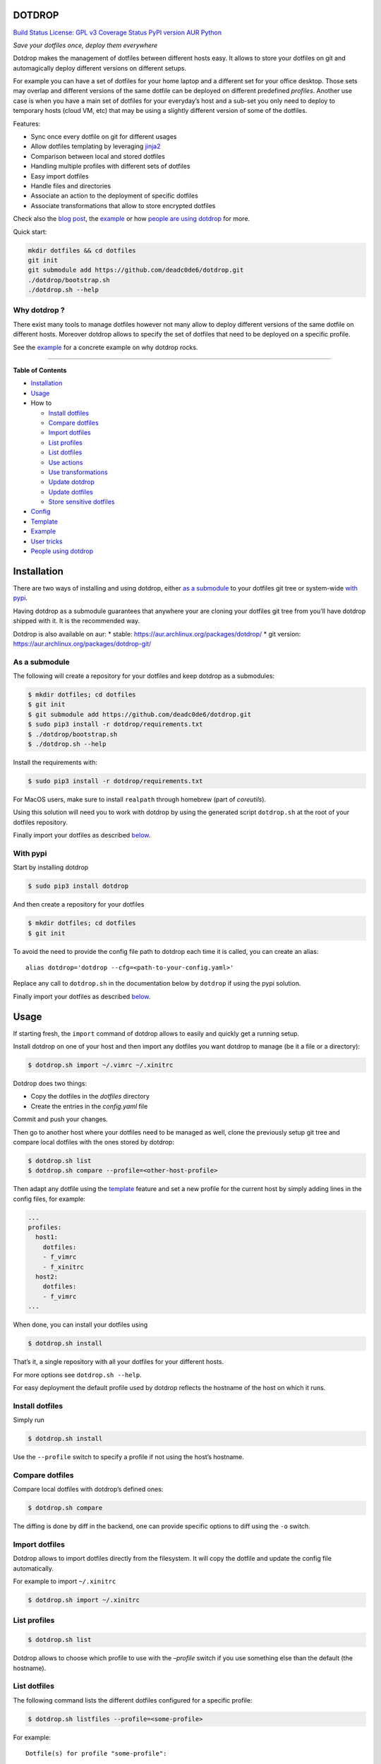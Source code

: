 DOTDROP
=======

`Build Status <https://travis-ci.org/deadc0de6/dotdrop>`__ `License: GPL
v3 <http://www.gnu.org/licenses/gpl-3.0>`__ `Coverage
Status <https://coveralls.io/github/deadc0de6/dotdrop?branch=master>`__
`PyPI version <https://badge.fury.io/py/dotdrop>`__
`AUR <https://aur.archlinux.org/packages/dotdrop>`__
`Python <https://pypi.python.org/pypi/dotdrop>`__

*Save your dotfiles once, deploy them everywhere*

Dotdrop makes the management of dotfiles between different hosts easy.
It allows to store your dotfiles on git and automagically deploy
different versions on different setups.

For example you can have a set of dotfiles for your home laptop and a
different set for your office desktop. Those sets may overlap and
different versions of the same dotfile can be deployed on different
predefined *profiles*. Another use case is when you have a main set of
dotfiles for your everyday’s host and a sub-set you only need to deploy
to temporary hosts (cloud VM, etc) that may be using a slightly
different version of some of the dotfiles.

Features:

-  Sync once every dotfile on git for different usages
-  Allow dotfiles templating by leveraging
   `jinja2 <http://jinja.pocoo.org/>`__
-  Comparison between local and stored dotfiles
-  Handling multiple profiles with different sets of dotfiles
-  Easy import dotfiles
-  Handle files and directories
-  Associate an action to the deployment of specific dotfiles
-  Associate transformations that allow to store encrypted dotfiles

Check also the `blog
post <https://deadc0de.re/articles/dotfiles.html>`__, the
`example <#example>`__ or how `people are using
dotdrop <#people-using-dotdrop>`__ for more.

Quick start:

.. code:: bash

   mkdir dotfiles && cd dotfiles
   git init
   git submodule add https://github.com/deadc0de6/dotdrop.git
   ./dotdrop/bootstrap.sh
   ./dotdrop.sh --help

Why dotdrop ?
-------------

There exist many tools to manage dotfiles however not many allow to
deploy different versions of the same dotfile on different hosts.
Moreover dotdrop allows to specify the set of dotfiles that need to be
deployed on a specific profile.

See the `example <#example>`__ for a concrete example on why dotdrop
rocks.

--------------

**Table of Contents**

-  `Installation <#installation>`__
-  `Usage <#usage>`__
-  How to

   -  `Install dotfiles <#install-dotfiles>`__
   -  `Compare dotfiles <#compare-dotfiles>`__
   -  `Import dotfiles <#import-dotfiles>`__
   -  `List profiles <#list-profiles>`__
   -  `List dotfiles <#list-dotfiles>`__
   -  `Use actions <#use-actions>`__
   -  `Use transformations <#use-transformations>`__
   -  `Update dotdrop <#update-dotdrop>`__
   -  `Update dotfiles <#update-dotfiles>`__
   -  `Store sensitive dotfiles <#store-sensitive-dotfiles>`__

-  `Config <#config>`__
-  `Template <#template>`__
-  `Example <#example>`__
-  `User tricks <#user-tricks>`__
-  `People using dotdrop <#people-using-dotdrop>`__

Installation
============

There are two ways of installing and using dotdrop, either `as a
submodule <#as-a-submodule>`__ to your dotfiles git tree or system-wide
`with pypi <#with-pypi>`__.

Having dotdrop as a submodule guarantees that anywhere your are cloning
your dotfiles git tree from you’ll have dotdrop shipped with it. It is
the recommended way.

Dotdrop is also available on aur: \* stable:
https://aur.archlinux.org/packages/dotdrop/ \* git version:
https://aur.archlinux.org/packages/dotdrop-git/

As a submodule
--------------

The following will create a repository for your dotfiles and keep
dotdrop as a submodules:

.. code:: bash

   $ mkdir dotfiles; cd dotfiles
   $ git init
   $ git submodule add https://github.com/deadc0de6/dotdrop.git
   $ sudo pip3 install -r dotdrop/requirements.txt
   $ ./dotdrop/bootstrap.sh
   $ ./dotdrop.sh --help

Install the requirements with:

.. code:: bash

   $ sudo pip3 install -r dotdrop/requirements.txt

For MacOS users, make sure to install ``realpath`` through homebrew
(part of *coreutils*).

Using this solution will need you to work with dotdrop by using the
generated script ``dotdrop.sh`` at the root of your dotfiles repository.

Finally import your dotfiles as described `below <#usage>`__.

With pypi
---------

Start by installing dotdrop

.. code:: bash

   $ sudo pip3 install dotdrop

And then create a repository for your dotfiles

.. code:: bash

   $ mkdir dotfiles; cd dotfiles
   $ git init

To avoid the need to provide the config file path to dotdrop each time
it is called, you can create an alias:

::

   alias dotdrop='dotdrop --cfg=<path-to-your-config.yaml>'

Replace any call to ``dotdrop.sh`` in the documentation below by
``dotdrop`` if using the pypi solution.

Finally import your dotfiles as described `below <#usage>`__.

Usage
=====

If starting fresh, the ``import`` command of dotdrop allows to easily
and quickly get a running setup.

Install dotdrop on one of your host and then import any dotfiles you
want dotdrop to manage (be it a file or a directory):

.. code:: bash

   $ dotdrop.sh import ~/.vimrc ~/.xinitrc

Dotdrop does two things:

-  Copy the dotfiles in the *dotfiles* directory
-  Create the entries in the *config.yaml* file

Commit and push your changes.

Then go to another host where your dotfiles need to be managed as well,
clone the previously setup git tree and compare local dotfiles with the
ones stored by dotdrop:

.. code:: bash

   $ dotdrop.sh list
   $ dotdrop.sh compare --profile=<other-host-profile>

Then adapt any dotfile using the `template <#template>`__ feature and
set a new profile for the current host by simply adding lines in the
config files, for example:

.. code:: yaml

   ...
   profiles:
     host1:
       dotfiles:
       - f_vimrc
       - f_xinitrc
     host2:
       dotfiles:
       - f_vimrc
   ...

When done, you can install your dotfiles using

.. code:: bash

   $ dotdrop.sh install

That’s it, a single repository with all your dotfiles for your different
hosts.

For more options see ``dotdrop.sh --help``.

For easy deployment the default profile used by dotdrop reflects the
hostname of the host on which it runs.

Install dotfiles
----------------

Simply run

.. code:: bash

   $ dotdrop.sh install

Use the ``--profile`` switch to specify a profile if not using the
host’s hostname.

Compare dotfiles
----------------

Compare local dotfiles with dotdrop’s defined ones:

.. code:: bash

   $ dotdrop.sh compare

The diffing is done by diff in the backend, one can provide specific
options to diff using the ``-o`` switch.

Import dotfiles
---------------

Dotdrop allows to import dotfiles directly from the filesystem. It will
copy the dotfile and update the config file automatically.

For example to import ``~/.xinitrc``

.. code:: bash

   $ dotdrop.sh import ~/.xinitrc

List profiles
-------------

.. code:: bash

   $ dotdrop.sh list

Dotdrop allows to choose which profile to use with the *–profile* switch
if you use something else than the default (the hostname).

List dotfiles
-------------

The following command lists the different dotfiles configured for a
specific profile:

.. code:: bash

   $ dotdrop.sh listfiles --profile=<some-profile>

For example:

::

   Dotfile(s) for profile "some-profile":

   f_vimrc (file: "vimrc", link: False)
       -> ~/.vimrc
   f_dunstrc (file: "config/dunst/dunstrc", link: False)
       -> ~/.config/dunst/dunstrc

Use actions
-----------

It is sometimes useful to execute some kind of action when deploying a
dotfile. For example let’s consider
`Vundle <https://github.com/VundleVim/Vundle.vim>`__ is used to manage
vim’s plugins, the following action could be set to update and install
the plugins when ``vimrc`` is deployed:

.. code:: yaml

   actions:
     vundle: vim +VundleClean! +VundleInstall +VundleInstall! +qall
   config:
     backup: true
     create: true
     dotpath: dotfiles
   dotfiles:
     f_vimrc:
       dst: ~/.vimrc
       src: vimrc
       actions:
         - vundle
   profiles:
     home:
       dotfiles:
       - f_vimrc

Thus when ``f_vimrc`` is installed, the command
``vim +VundleClean! +VundleInstall +VundleInstall! +qall`` will be
executed.

Sometimes, you may even want to execute some action prior to deploying a
dotfile. Let’s take another example with
`vim-plug <https://github.com/junegunn/vim-plug>`__:

.. code:: yaml

   actions:
     pre:
       vim-plug-install: test -e ~/.vim/autoload/plug.vim || (mkdir -p ~/.vim/autoload; curl
         -fLo ~/.vim/autoload/plug.vim https://raw.githubusercontent.com/junegunn/vim-plug/master/plug.vim)
     vim-plug: vim +PlugInstall +qall
   config:
     backup: true
     create: true
     dotpath: dotfiles
   dotfiles:
     f_vimrc:
       dst: ~/.vimrc
       src: vimrc
       actions:
          - vim-plug-install
          - vim-plug
   profiles:
     home:
       dotfiles:
       - f_vimrc

This way, we make sure
`vim-plug <https://github.com/junegunn/vim-plug>`__ is installed prior
to deploying the ``~/.vimrc`` dotfile.

Note: You can also define ``post`` actions like this:

.. code:: yaml

   actions:
     post:
       some-action: echo "Hello, World!" >/tmp/log

If you don’t specify neither ``post`` nor ``pre``, the action will be
executed after the dotfile deployment (which is equivalent to ``post``).
Actions cannot obviously be named ``pre`` or ``post``.

Use transformations
-------------------

Transformation actions are used to transform a dotfile before it is
installed. They work like `actions <#use-actions>`__ but are executed
before the dotfile is installed to transform the source.

Transformation commands have two arguments:

-  **{0}** will be replaced with the dotfile to process
-  **{1}** will be replaced with a temporary file to store the result of
   the transformation

A typical use-case for transformations is when the dotfile needs to be
stored encrypted.

Here’s an example of part of a config file to use gpg encrypted
dotfiles:

.. code:: yaml

   dotfiles:
     f_secret:
       dst: ~/.secret
       src: secret
       trans:
         - gpg
   trans:
     gpg: gpg2 -q --for-your-eyes-only --no-tty -d {0} > {1}

The above config allows to store the dotfile ``~/.secret`` encrypted in
the *dotfiles* directory and uses gpg to decrypt it when install is run.

Here’s how to deploy the above solution:

-  import the clear dotfile (creates the correct entries in the config
   file)

.. code:: bash

   ./dotdrop.sh import ~/.secret

-  encrypt the original dotfile

.. code:: bash

   <some-gpg-command> ~/.secret

-  overwrite the dotfile with the encrypted version

.. code:: bash

   cp <encrypted-version-of-secret> dotfiles/secret

-  edit the config file and add the transformation to the dotfile
-  commit and push the changes

Note that transformations cannot be used if the dotfiles is to be linked
(``link: true``) and ``compare`` won’t work on dotfiles using
transformations.

Update dotdrop
--------------

If used as a submodule, update it with

.. code:: bash

   $ git submodule foreach git pull origin master
   $ git add dotdrop
   $ git commit -m 'update dotdrop'
   $ git push

Through pypi:

.. code:: bash

   $ sudo pip3 install dotdrop --upgrade

Update dotfiles
---------------

Dotfiles managed by dotdrop can be updated using the ``update`` command.
There are two cases:

-  the dotfile doesn’t use `templating <#template>`__: the new version
   of the dotfile is copied to the *dotfiles* directory and overwrites
   the old version. If git is used to version the dotfiles stored by
   dotdrop, the git command ``diff`` can be used to view the changes.
-  the dotfile uses `templating <#template>`__: the dotfile must be
   manually updated, the use of the dotdrop command ``compare`` can be
   helpful to identify the changes to apply to the template.

::

   $ dotdrop.sh update ~/.vimrc

Store sensitive dotfiles
------------------------

Two solutions exist, the first one using an unversioned file (see
`Environment variables <#environment-variables>`__) and the second using
transformations (see `Transformations <#use-transformations>`__).

Config
======

The config file (defaults to *config.yaml*) is a yaml file containing
the following entries:

-  **config** entry: contains settings for the deployment

   -  ``backup``: create a backup of the dotfile in case it differs from
      the one that will be installed by dotdrop
   -  ``create``: create directory hierarchy when installing dotfiles if
      it doesn’t exist
   -  ``dotpath``: path to the directory containing the dotfiles to be
      managed by dotdrop (absolute path or relative to the config file
      location)
   -  ``banner``: display the banner

-  **dotfiles** entry: a list of dotfiles

   -  When ``link`` is true, dotdrop will create a symlink instead of
      copying. Template generation (as in `template <#template>`__) is
      not supported when ``link`` is true.
   -  ``actions`` contains a list of action keys that need to be defined
      in the **actions** entry below.
   -  ``trans`` contains a list of transformation keys that need to be
      defined in the **trans** entry below.

   ::

      <dotfile-key-name>:
        dst: <where-this-file-is-deployed>
        src: <filename-within-the-dotpath>
        # Optional
        link: <true|false>
        actions:
          - <action-key>
        trans:
          - <transformation-key>

-  **profiles** entry: a list of profiles with the different dotfiles
   that need to be managed

   -  ``dotfiles``: the dotfiles associated to this profile
   -  ``include``: include all dotfiles from another profile (optional)

::

     <some-name-usually-the-hostname>:
       dotfiles:
       - <some-dotfile-key-name-defined-above>
       - <some-other-dotfile-key-name>
       - ...
       # Optional
       include:
       - <some-other-profile>
       - ...

-  **actions** entry: a list of action

::

     <action-key>: <command-to-execute>

-  **trans** entry: a list of transformations

::

     <trans-key>: <command-to-execute>

All dotfiles for a profile
--------------------------

To use all defined dotfiles for a profile, simply use the keyword
``ALL``.

For example:

.. code:: yaml

   dotfiles:
     f_xinitrc:
       dst: ~/.xinitrc
       src: xinitrc
     f_vimrc:
       dst: ~/.vimrc
       src: vimrc
   profiles:
     host1:
       dotfiles:
       - ALL
     host2:
       dotfiles:
       - f_vimrc

Include dotfiles from another profile
-------------------------------------

If one profile is using the entire set of another profile, one can use
the ``include`` entry to avoid redundancy.

For example:

.. code:: yaml

   profiles:
     host1:
         dotfiles:
           - f_xinitrc
         include:
           - host2
     host2:
         dotfiles:
           - f_vimrc

Here profile *host1* contains all the dotfiles defined for *host2* plus
``f_xinitrc``.

Template
========

Dotdrop leverage the power of `jinja2 <http://jinja.pocoo.org/>`__ to
handle the templating of dotfiles. See `jinja2 template
doc <http://jinja.pocoo.org/docs/2.9/templates/>`__ or the `example
section <#example>`__ for more information on how to template your
dotfiles.

Note that dotdrop uses different delimiters than
`jinja2 <http://jinja.pocoo.org/>`__\ ’s defaults:

-  block start = ``{%@@``
-  block end = ``@@%}``
-  variable start = ``{{@@``
-  variable end = ``@@}}``
-  comment start = ``{#@@``
-  comment end = ``@@#}``

Available variables
-------------------

-  ``{{@@ profile @@}}`` contains the profile provided to dotdrop.
-  ``{{@@ env['MY_VAR'] @@}}`` contains environment variables (see
   `Environment variables <#environment-variables>`__)

Environment variables
---------------------

It’s possible to access environment variables inside the templates. This
feature can be used like this:

::

   {{@@ env['MY_VAR'] @@}}

This allows for storing host-specific properties and/or secrets in
environment variables.

You can have an ``.env`` file in the directory where your
``config.yaml`` lies:

::

   ## My variables for this host
   var1="some value"
   var2="some other value"

   ## Some secrets
   pass="verysecurepassword"

Of course, this file should not be tracked by git (put it in your
``.gitignore``).

Then you can invoke dotdrop with the help of an alias when using dotdrop
as a submodule:

::

   alias dotdrop='eval $(grep -v "^#" ~/dotfiles/.env) ~/dotfiles/dotdrop.sh'

When using dotdrop from pypi or aur, the absolute path to the binary
should be used in the alias to avoid recursion issues

::

   alias dotdrop='eval $(grep -v "^#" ~/dotfiles/.env) /usr/bin/dotdrop --cfg=~/dotfiles/config.yaml'

The above aliases load all the variables from ``~/dotfiles/.env`` (while
omitting lines starting with ``#``) before calling dotdrop.

Example
=======

Let’s consider two hosts:

-  **home**: home computer with hostname *home*
-  **office**: office computer with hostname *office*

The home computer is running `awesomeWM <https://awesomewm.org/>`__ and
the office computer `bspwm <https://github.com/baskerville/bspwm>`__.
The *.xinitrc* file will therefore be different while still sharing some
lines. Dotdrop allows to store only one single *.xinitrc* but to deploy
different versions depending on where it is run from.

The following file is the dotfile stored in dotdrop containing jinja2
directives for the deployment based on the profile used.

Dotfile ``<dotpath>/xinitrc``:

.. code:: bash

   #!/bin/bash

   # load Xresources
   userresources=$HOME/.Xresources
   if [ -f "$userresources" ]; then
         xrdb -merge "$userresources" &
   fi

   # launch the wm
   {%@@ if profile == "home" @@%}
   exec awesome
   {%@@ elif profile == "office" @@%}
   exec bspwm
   {%@@ endif @@%}

The *if branch* will define which part is deployed based on the hostname
of the host on which dotdrop is run from.

And here’s how the config file looks like with this setup. Of course any
combination of the dotfiles (different sets) can be done if more
dotfiles have to be deployed.

``config.yaml`` file:

.. code:: yaml

   config:
     backup: true
     create: true
     dotpath: dotfiles
   dotfiles:
     f_xinitrc:
       dst: ~/.xinitrc
       src: xinitrc
   profiles:
     home:
       dotfiles:
       - f_xinitrc
     office:
       dotfiles:
       - f_xinitrc

Installing the dotfiles (the ``--profile`` switch is not needed if the
hostname matches the *profile* entry in the config file):

.. code:: bash

   # on home computer
   $ dotdrop.sh install --profile=home

   # on office computer
   $ dotdrop.sh install --profile=office

Comparing the dotfiles:

.. code:: bash

   # on home computer
   $ dotdrop.sh compare

   # on office computer
   $ dotdrop.sh compare

User tricks
===========

See the `related wiki
page <https://github.com/deadc0de6/dotdrop/wiki/user-tricks>`__

People using dotdrop
====================

For more examples, see how people are using dotdrop:

-  https://github.com/open-dynaMIX/dotfiles
-  https://github.com/moyiz/dotfiles
-  https://github.com/japorized/dotfiles
-  https://gitlab.com/lyze237/dotfiles-public
-  https://github.com/whitelynx/dotfiles

Related projects
================

See `github does dotfiles <https://dotfiles.github.io/>`__

Contribution
============

If you are having trouble installing or using dotdrop, open an issue.

If you want to contribute, feel free to do a PR (please follow PEP8).

License
=======

This project is licensed under the terms of the GPLv3 license.


